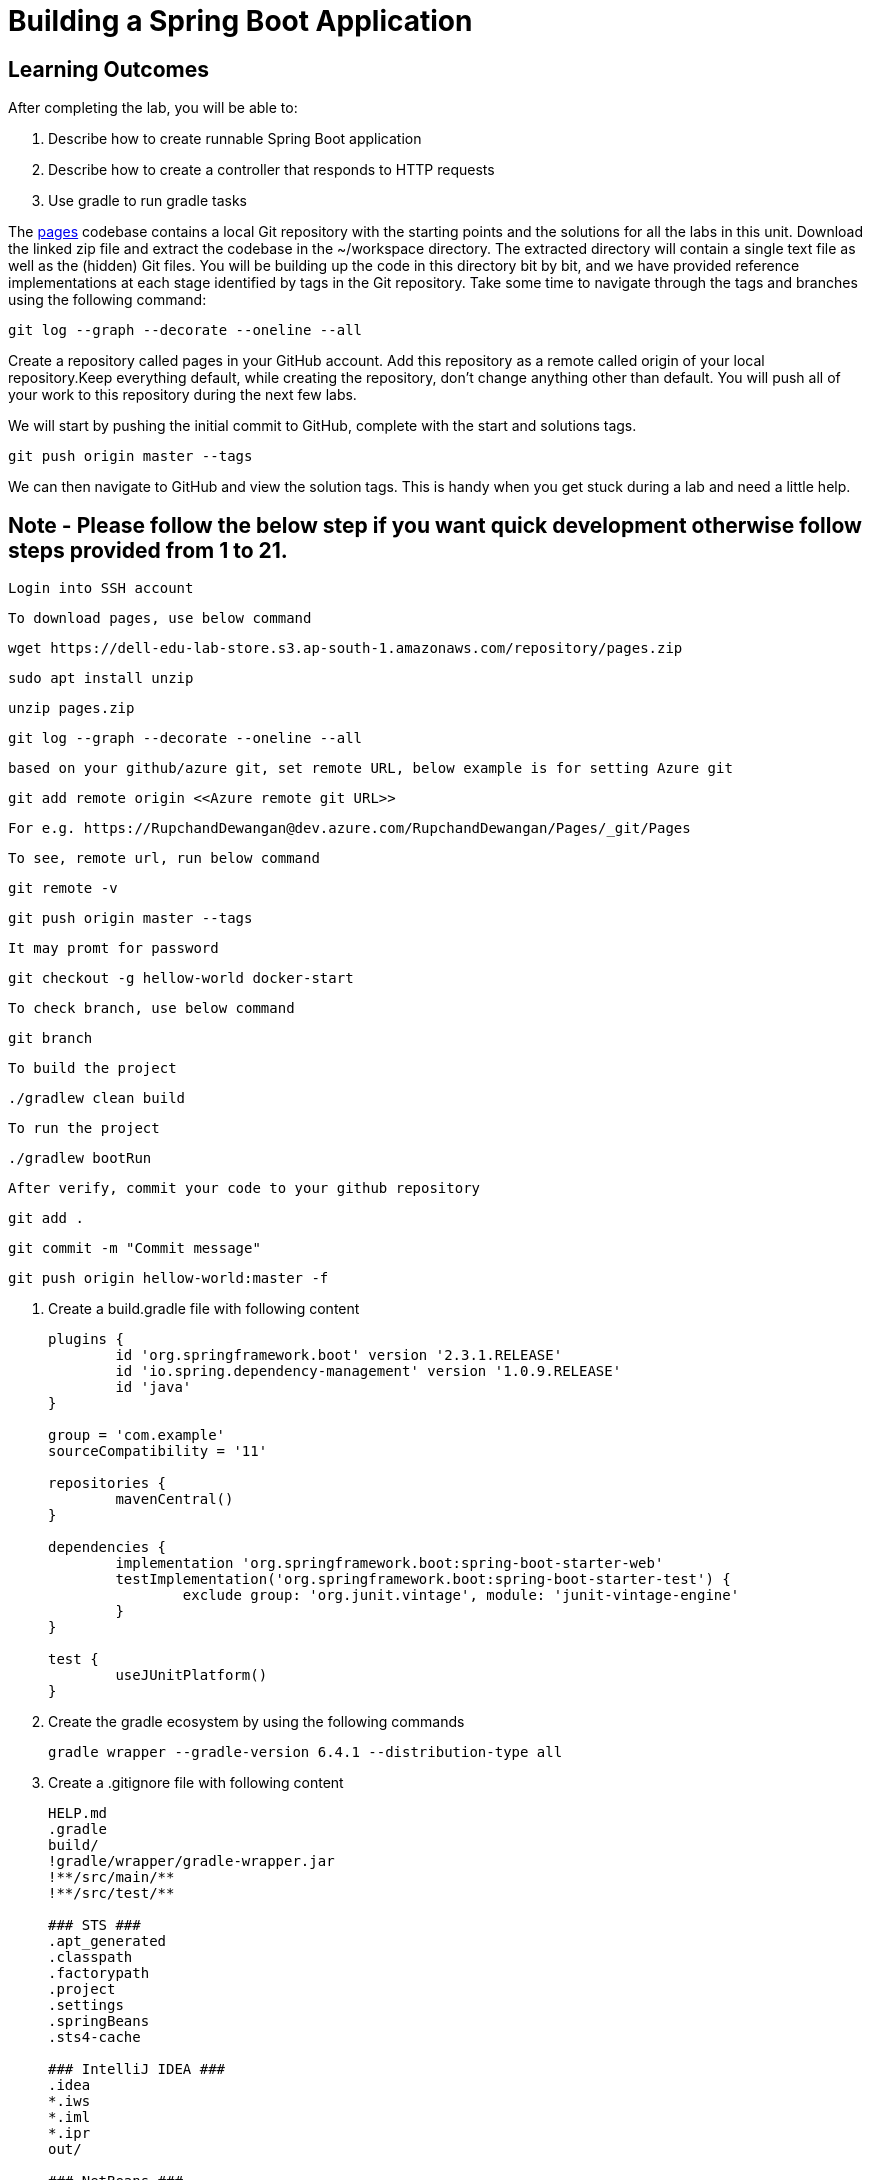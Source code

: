 = Building a Spring Boot Application

== Learning Outcomes
After completing the lab, you will be able to:

 . Describe how to create runnable Spring Boot application
 . Describe how to create a controller that responds to HTTP requests
 . Use gradle to run gradle tasks
 
The  https://dell-edu-lab-store.s3.ap-south-1.amazonaws.com/repository/pages.zip[pages] codebase contains a local Git repository with the starting points and the solutions for all the labs in this unit. Download the linked zip file and extract the codebase in the ~/workspace directory.  The extracted directory will contain a single text file as well as the (hidden) Git files. You will be building up the code in this directory bit by bit, and we have provided reference implementations at each stage identified by tags in the Git repository. Take some time to navigate through the tags and branches using the following command: 

   git log --graph --decorate --oneline --all

   
Create a repository called pages in your GitHub account. Add this repository as a remote called origin of your local repository.Keep everything default, while creating the repository, don't change anything other than default. You will push all of your work to this repository during the next few labs.

We will start by pushing the initial commit to GitHub, complete with the start and solutions tags.

  git push origin master --tags

   
We can then navigate to GitHub and view the solution tags. This is handy when you get stuck during a lab and need a little help.


== Note - Please follow the below step if you want quick development otherwise follow steps provided from 1 to 21.

   Login into SSH account 

   To download pages, use below command 
   
   wget https://dell-edu-lab-store.s3.ap-south-1.amazonaws.com/repository/pages.zip
   
   sudo apt install unzip
   
   unzip pages.zip
   
   git log --graph --decorate --oneline --all
   
   based on your github/azure git, set remote URL, below example is for setting Azure git
   
   git add remote origin <<Azure remote git URL>>
   
   For e.g. https://RupchandDewangan@dev.azure.com/RupchandDewangan/Pages/_git/Pages
   
   To see, remote url, run below command
   
   git remote -v 
   
   git push origin master --tags
   
   It may promt for password
   
   git checkout -g hellow-world docker-start
   
   To check branch, use below command
   
	git branch 
	
	To build the project
	
	./gradlew clean build
	
	To run the project
	
	./gradlew bootRun
	
	After verify, commit your code to your github repository
	
	git add .
	
	git commit -m "Commit message"
	
	git push origin hellow-world:master -f
	
   
   

. Create a build.gradle file with following content

+
[source,java]
---------------------------------------------------------------------
plugins {
	id 'org.springframework.boot' version '2.3.1.RELEASE'
	id 'io.spring.dependency-management' version '1.0.9.RELEASE'
	id 'java'
}

group = 'com.example'
sourceCompatibility = '11'

repositories {
	mavenCentral()
}

dependencies {
	implementation 'org.springframework.boot:spring-boot-starter-web'
	testImplementation('org.springframework.boot:spring-boot-starter-test') {
		exclude group: 'org.junit.vintage', module: 'junit-vintage-engine'
	}
}

test {
	useJUnitPlatform()
}
---------------------------------------------------------------------

.   Create the gradle ecosystem by using the following commands

+
[source,java]
---------------------------------------------------------------------
gradle wrapper --gradle-version 6.4.1 --distribution-type all
---------------------------------------------------------------------

.   Create a .gitignore file with following content
+
[source,java]
---------------------------------------------------------------------
HELP.md
.gradle
build/
!gradle/wrapper/gradle-wrapper.jar
!**/src/main/**
!**/src/test/**

### STS ###
.apt_generated
.classpath
.factorypath
.project
.settings
.springBeans
.sts4-cache

### IntelliJ IDEA ###
.idea
*.iws
*.iml
*.ipr
out/

### NetBeans ###
/nbproject/private/
/nbbuild/
/dist/
/nbdist/
/.nb-gradle/

### VS Code ###
.vscode/
---------------------------------------------------------------------

. Open the project in Intellij Idea, select the import gradle project option in bottom right corner and set project SDK to JDK 11
. Create two folders src/main/java and src/test/java under project root directory. Mark them as sources root and test root respectively.
. Create two packages org.dell.kube.pages and org.dell.kube.pagesapi under src/test/java
. Create a Test class called PagesApplicationTests.java under package org.dell.kube.pages with below content

+
[source,java]
---------------------------------------------------------------------
package org.dell.kube.pages;

import org.junit.jupiter.api.Test;
import org.springframework.boot.test.context.SpringBootTest;

@SpringBootTest
class PagesApplicationTests {

	@Test
	void contextLoads() {
	}

}
---------------------------------------------------------------------  

. Create a Test class called HomeControllerTests.java  under package org.dell.kube.pages with below content

+
[source,java]
---------------------------------------------------------------------
package org.dell.kube.pages;

import org.junit.jupiter.api.Test;

import static org.assertj.core.api.Assertions.assertThat;

public class HomeControllerTest {
    private final String message = "YellowPages";

    @Test
    public void itSaysYellowPagesHello() throws Exception {
        HomeController controller = new HomeController();

        assertThat(controller.getPage()).contains(message);
    }


}
---------------------------------------------------------------------  

. Create a Test class called HomeApiTest under the package org.dell.kube.pagesapi with below content
+
[source,java]
---------------------------------------------------------------------
package org.dell.kube.pagesapi;

import org.dell.kube.pages.PageApplication;
import org.junit.jupiter.api.Test;
import org.springframework.beans.factory.annotation.Autowired;
import org.springframework.boot.test.context.SpringBootTest;
import org.springframework.boot.test.web.client.TestRestTemplate;

import static org.assertj.core.api.Assertions.assertThat;
import static org.springframework.boot.test.context.SpringBootTest.WebEnvironment.RANDOM_PORT;

@SpringBootTest(classes = PageApplication.class, webEnvironment = RANDOM_PORT)
public class HomeApiTest {

    @Autowired
    private TestRestTemplate restTemplate;

    @Override
    protected Object clone() throws CloneNotSupportedException {
        return super.clone();
    }

    @Test
    public void readTest() {
        String body = this.restTemplate.getForObject("/", String.class);
        assertThat(body).contains("YellowPages");
    }

    @Test
    public void healthTest(){
        String body = this.restTemplate.getForObject("/actuator/health", String.class);
        assertThat(body).contains("UP");
    }
}
---------------------------------------------------------------------  

.   Create a settings.gradle file in the root project directory with below content

+
[source,java]
---------------------------------------------------------------------
rootProject.name = 'pages'
---------------------------------------------------------------------



. We need to create PageApplication.java and HelloController.java based on test classes
. Create a package org.dell.kube.pages under src/main/java
. Create class PageApplication.java in the package with below content

 
+
[source, java, numbered]
---------------------------------------------------------------------
package org.dell.kube.pages;

import org.springframework.boot.SpringApplication;
import org.springframework.boot.autoconfigure.SpringBootApplication;
import org.springframework.context.annotation.Bean;

@SpringBootApplication
public class PageApplication {

	public static void main(String[] args) {
		SpringApplication.run(PageApplication.class, args);
	}
}
---------------------------------------------------------------------

. Create HomeController.java with below content in same package

+
[source, java, numbered]
---------------------------------------------------------------------
package org.dell.kube.pages;

import org.springframework.beans.factory.annotation.Value;
import org.springframework.web.bind.annotation.GetMapping;
import org.springframework.web.bind.annotation.RequestMapping;
import org.springframework.web.bind.annotation.RestController;

@RestController
@RequestMapping("/")
public class HomeController {


    @GetMapping
    public String getPage(){
        return "Hello from page : YellowPages";
    }


}
---------------------------------------------------------------------

. Add actuator dependency to the list of dependencies in build.gradle inside the dependencies closure
+ 
[source,java]
---------------------------------------------------------------------
implementation 'org.springframework.boot:spring-boot-starter-actuator'
---------------------------------------------------------------------

. Add the following in both test and src application.properties
. Add the below content in both the properties files
+  

[source,java]
---------------------------------------------------------------------
spring.application.name=pages
management.endpoints.web.exposure.include=*
management.endpoint.health.show-details=always
---------------------------------------------------------------------

. Build & test the application
+ 

[source,java]
---------------------------------------------------------------------
./gradlew clean build
---------------------------------------------------------------------

. Run the application
+ 

[source,java]
---------------------------------------------------------------------
./gradlew bootRun
---------------------------------------------------------------------

. Access your application
+

[source,java]
---------------------------------------------------------------------
Browse to http://localhost:8080
---------------------------------------------------------------------


+

[source,java]
---------------------------------------------------------------------
Browse to http://localhost:8080
---------------------------------------------------------------------

. Commit your code to your github repository

+

[source,java]
---------------------------------------------------------------------
git add .
git commit -m "commit message"
git push -u origin master 
---------------------------------------------------------------------
